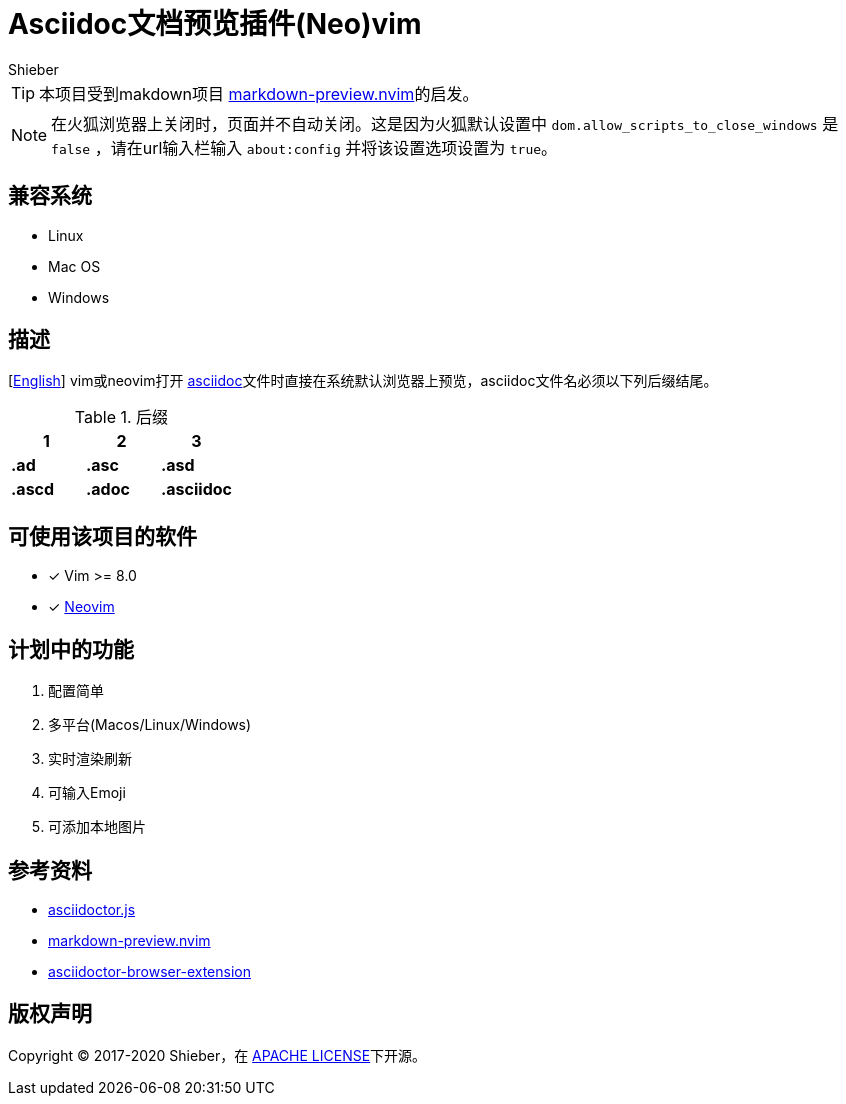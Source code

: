 = Asciidoc文档预览插件(Neo)vim
Shieber

ifndef::env-github[:icons: font]
ifdef::env-github[]
:outfilesuffix: .adoc
:caution-caption: :fire:
:important-caption: :exclamation:
:note-caption: :paperclip:
:tip-caption: :bulb:
:warning-caption: :warning:
endif::[]

:uri-license: https://github.com/QMHTMY/asciidoc-preview.nvim/blob/master/LICENSE
:uri-readme-cn: https://github.com/QMHTMY/asciidoc-preview.nvim/blob/master/README.adoc



TIP: 本项目受到makdown项目 https://github.com/iamcco/markdown-preview.nvim[markdown-preview.nvim]的启发。

[NOTE]
====
在火狐浏览器上关闭时，页面并不自动关闭。这是因为火狐默认设置中 `dom.allow_scripts_to_close_windows`
是 `false` ，请在url输入栏输入 `about:config` 并将该设置选项设置为 `true`。
====

== 兼容系统
* Linux 
* Mac OS
* Windows

== 描述
[{uri-readme-cn}[English]] vim或neovim打开 http://asciidoc.org/[asciidoc]文件时直接在系统默认浏览器上预览，asciidoc文件名必须以下列后缀结尾。

[cols="3", options="header"]
.后缀
|===
|1
|2
|3

|*.ad*
|*.asc*
|*.asd*

|*.ascd*
|*.adoc*
|*.asciidoc*  
|===

== 可使用该项目的软件

- [*]  Vim >= 8.0  
- [*]  https://neovim.io[Neovim]

== 计划中的功能
. 配置简单
. 多平台(Macos/Linux/Windows)
. 实时渲染刷新
. 可输入Emoji
. 可添加本地图片

== 参考资料
* https://github.com/asciidoctor/asciidoctor.js[asciidoctor.js]
* https://github.com/iamcco/markdown-preview.nvim[markdown-preview.nvim]
* https://github.com/asciidoctor/asciidoctor-browser-extension[asciidoctor-browser-extension]

== 版权声明
Copyright (C) 2017-2020 Shieber，在 {uri-license}[APACHE LICENSE]下开源。
